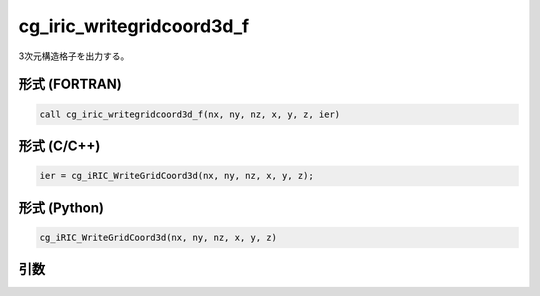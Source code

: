 cg_iric_writegridcoord3d_f
==========================

3次元構造格子を出力する。

形式 (FORTRAN)
---------------
.. code-block:: fortran

   call cg_iric_writegridcoord3d_f(nx, ny, nz, x, y, z, ier)

形式 (C/C++)
---------------
.. code-block:: c

   ier = cg_iRIC_WriteGridCoord3d(nx, ny, nz, x, y, z);

形式 (Python)
---------------
.. code-block:: python

   cg_iRIC_WriteGridCoord3d(nx, ny, nz, x, y, z)

引数
----

.. csv-table:: cg_iric_writegridcoord3d_f の引数
   :file: cg_iric_writegridcoord3d_f_args.csv
   :header-rows: 1

